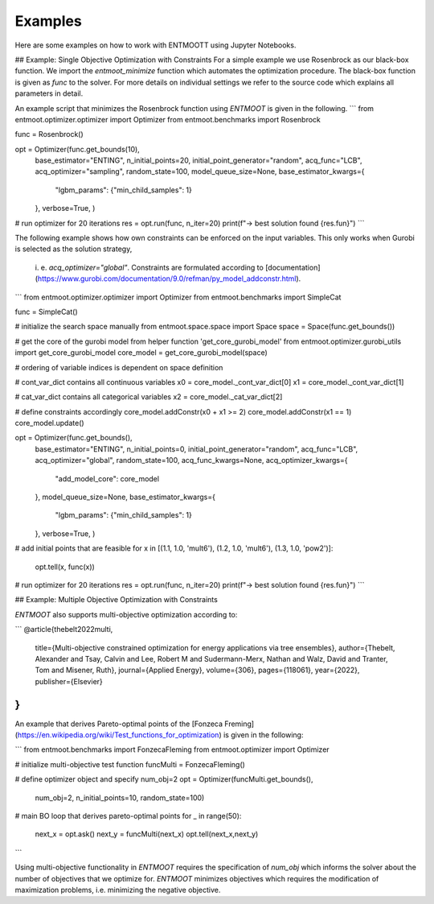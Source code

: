 Examples
========
Here are some examples on how to work with ENTMOOTT using Jupyter Notebooks.

## Example: Single Objective Optimization with Constraints
For a simple example we use Rosenbrock as our black-box function. We import the
`entmoot_minimize` function which automates the optimization procedure. The
black-box function is given as `func` to the solver. For more details on
individual settings we refer to the source code which explains all parameters
in detail.

An example script that minimizes the Rosenbrock function using `ENTMOOT` is
given in the following.
```
from entmoot.optimizer.optimizer import Optimizer
from entmoot.benchmarks import Rosenbrock

func = Rosenbrock()

opt = Optimizer(func.get_bounds(10),
                base_estimator="ENTING",
                n_initial_points=20,
                initial_point_generator="random",
                acq_func="LCB",
                acq_optimizer="sampling",
                random_state=100,
                model_queue_size=None,
                base_estimator_kwargs={
                    "lgbm_params": {"min_child_samples": 1}
                },
                verbose=True,
                )

# run optimizer for 20 iterations
res = opt.run(func, n_iter=20)
print(f"-> best solution found {res.fun}")
```

The following example shows how own constraints can be enforced on the input
variables. This only works when Gurobi is selected as the solution strategy,
 i. e. `acq_optimizer="global"`. Constraints are formulated according to
 [documentation](https://www.gurobi.com/documentation/9.0/refman/py_model_addconstr.html).
```
from entmoot.optimizer.optimizer import Optimizer
from entmoot.benchmarks import SimpleCat

func = SimpleCat()

# initialize the search space manually
from entmoot.space.space import Space
space = Space(func.get_bounds())

# get the core of the gurobi model from helper function 'get_core_gurobi_model'
from entmoot.optimizer.gurobi_utils import get_core_gurobi_model
core_model = get_core_gurobi_model(space)

# ordering of variable indices is dependent on space definition

# cont_var_dict contains all continuous variables
x0 = core_model._cont_var_dict[0]
x1 = core_model._cont_var_dict[1]

# cat_var_dict contains all categorical variables
x2 = core_model._cat_var_dict[2]

# define constraints accordingly
core_model.addConstr(x0 + x1 >= 2)
core_model.addConstr(x1 == 1)
core_model.update()

opt = Optimizer(func.get_bounds(),
                base_estimator="ENTING",
                n_initial_points=0,
                initial_point_generator="random",
                acq_func="LCB",
                acq_optimizer="global",
                random_state=100,
                acq_func_kwargs=None,
                acq_optimizer_kwargs={
                    "add_model_core": core_model
                },
                model_queue_size=None,
                base_estimator_kwargs={
                    "lgbm_params": {"min_child_samples": 1}
                },
                verbose=True,
                )

# add initial points that are feasible
for x in [(1.1, 1.0, 'mult6'), (1.2, 1.0, 'mult6'), (1.3, 1.0, 'pow2')]:
    opt.tell(x, func(x))

# run optimizer for 20 iterations
res = opt.run(func, n_iter=20)
print(f"-> best solution found {res.fun}")
```

## Example: Multiple Objective Optimization with Constraints

`ENTMOOT` also supports multi-objective optimization according to:

```
@article{thebelt2022multi,
  title={Multi-objective constrained optimization for energy applications via tree ensembles},
  author={Thebelt, Alexander and Tsay, Calvin and Lee, Robert M and Sudermann-Merx, Nathan and Walz, David and Tranter, Tom and Misener, Ruth},
  journal={Applied Energy},
  volume={306},
  pages={118061},
  year={2022},
  publisher={Elsevier}
}
```

An example that derives Pareto-optimal points of the
[Fonzeca Freming](https://en.wikipedia.org/wiki/Test_functions_for_optimization) is given in the
following:

```
from entmoot.benchmarks import FonzecaFleming
from entmoot.optimizer import Optimizer

# initialize multi-objective test function
funcMulti = FonzecaFleming()

# define optimizer object and specify num_obj=2
opt = Optimizer(funcMulti.get_bounds(),
                num_obj=2,
                n_initial_points=10,
                random_state=100)

# main BO loop that derives pareto-optimal points
for _ in range(50):
    next_x = opt.ask()
    next_y = funcMulti(next_x)
    opt.tell(next_x,next_y)
```

Using multi-objective functionality in `ENTMOOT` requires the specification of `num_obj` which
informs the solver about the number of objectives that we optimize for. `ENTMOOT` minimizes
objectives which requires the modification of maximization problems, i.e. minimizing the
negative objective.
